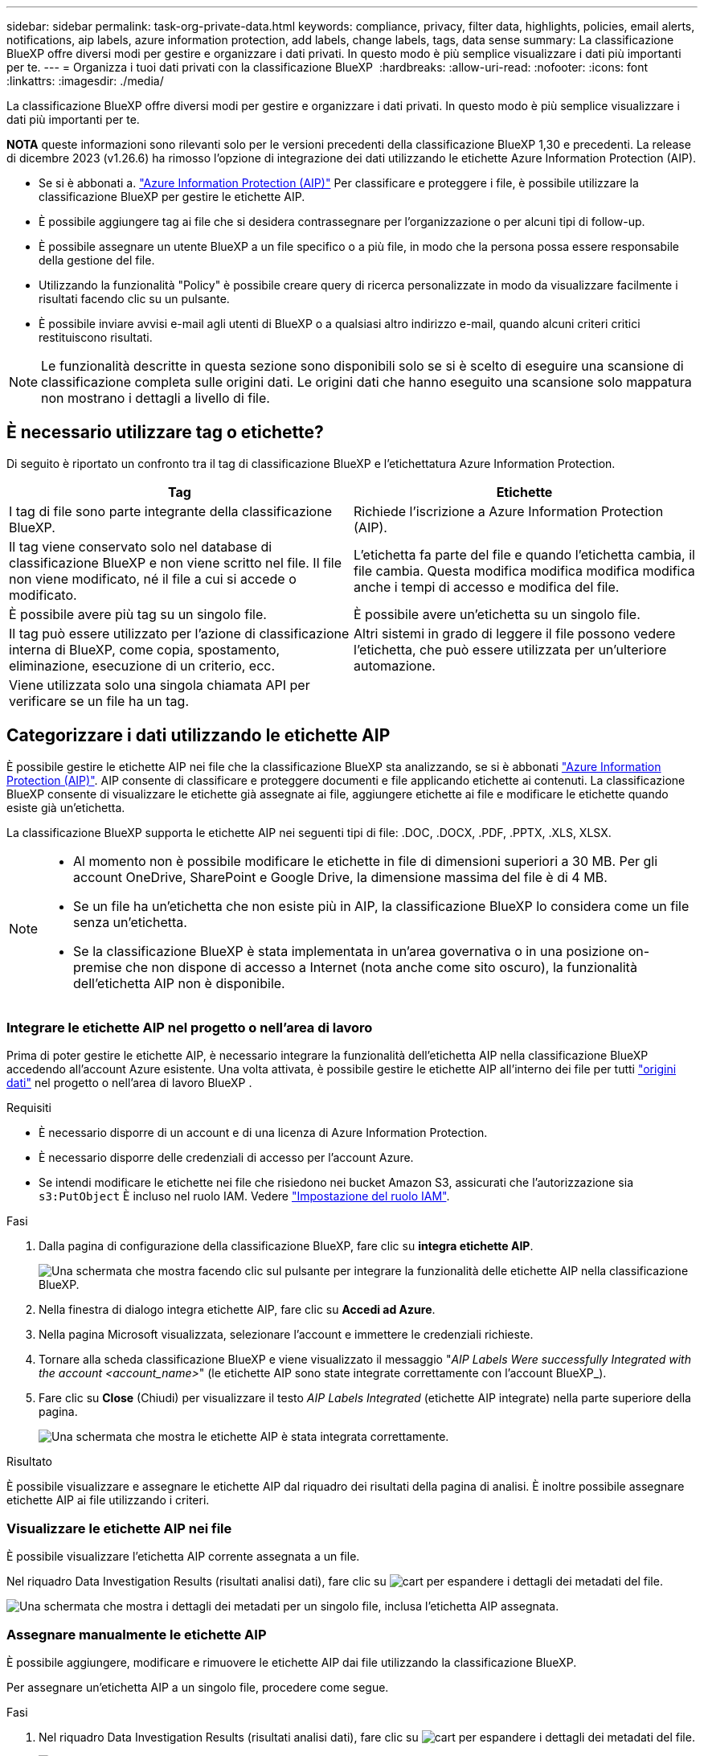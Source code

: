---
sidebar: sidebar 
permalink: task-org-private-data.html 
keywords: compliance, privacy, filter data, highlights, policies, email alerts, notifications, aip labels, azure information protection, add labels, change labels, tags, data sense 
summary: La classificazione BlueXP offre diversi modi per gestire e organizzare i dati privati. In questo modo è più semplice visualizzare i dati più importanti per te. 
---
= Organizza i tuoi dati privati con la classificazione BlueXP 
:hardbreaks:
:allow-uri-read: 
:nofooter: 
:icons: font
:linkattrs: 
:imagesdir: ./media/


[role="lead"]
La classificazione BlueXP offre diversi modi per gestire e organizzare i dati privati. In questo modo è più semplice visualizzare i dati più importanti per te.

[]
====
*NOTA* queste informazioni sono rilevanti solo per le versioni precedenti della classificazione BlueXP 1,30 e precedenti. La release di dicembre 2023 (v1.26.6) ha rimosso l'opzione di integrazione dei dati utilizzando le etichette Azure Information Protection (AIP).

====
* Se si è abbonati a. https://azure.microsoft.com/en-us/services/information-protection/["Azure Information Protection (AIP)"^] Per classificare e proteggere i file, è possibile utilizzare la classificazione BlueXP per gestire le etichette AIP.
* È possibile aggiungere tag ai file che si desidera contrassegnare per l'organizzazione o per alcuni tipi di follow-up.
* È possibile assegnare un utente BlueXP a un file specifico o a più file, in modo che la persona possa essere responsabile della gestione del file.
* Utilizzando la funzionalità "Policy" è possibile creare query di ricerca personalizzate in modo da visualizzare facilmente i risultati facendo clic su un pulsante.
* È possibile inviare avvisi e-mail agli utenti di BlueXP o a qualsiasi altro indirizzo e-mail, quando alcuni criteri critici restituiscono risultati.



NOTE: Le funzionalità descritte in questa sezione sono disponibili solo se si è scelto di eseguire una scansione di classificazione completa sulle origini dati. Le origini dati che hanno eseguito una scansione solo mappatura non mostrano i dettagli a livello di file.



== È necessario utilizzare tag o etichette?

Di seguito è riportato un confronto tra il tag di classificazione BlueXP e l'etichettatura Azure Information Protection.

[cols="50,50"]
|===
| Tag | Etichette 


| I tag di file sono parte integrante della classificazione BlueXP. | Richiede l'iscrizione a Azure Information Protection (AIP). 


| Il tag viene conservato solo nel database di classificazione BlueXP e non viene scritto nel file. Il file non viene modificato, né il file a cui si accede o modificato. | L'etichetta fa parte del file e quando l'etichetta cambia, il file cambia. Questa modifica modifica modifica modifica anche i tempi di accesso e modifica del file. 


| È possibile avere più tag su un singolo file. | È possibile avere un'etichetta su un singolo file. 


| Il tag può essere utilizzato per l'azione di classificazione interna di BlueXP, come copia, spostamento, eliminazione, esecuzione di un criterio, ecc. | Altri sistemi in grado di leggere il file possono vedere l'etichetta, che può essere utilizzata per un'ulteriore automazione. 


| Viene utilizzata solo una singola chiamata API per verificare se un file ha un tag. |  
|===


== Categorizzare i dati utilizzando le etichette AIP

È possibile gestire le etichette AIP nei file che la classificazione BlueXP sta analizzando, se si è abbonati https://azure.microsoft.com/en-us/services/information-protection/["Azure Information Protection (AIP)"^]. AIP consente di classificare e proteggere documenti e file applicando etichette ai contenuti. La classificazione BlueXP consente di visualizzare le etichette già assegnate ai file, aggiungere etichette ai file e modificare le etichette quando esiste già un'etichetta.

La classificazione BlueXP supporta le etichette AIP nei seguenti tipi di file: .DOC, .DOCX, .PDF, .PPTX, .XLS, XLSX.

[NOTE]
====
* Al momento non è possibile modificare le etichette in file di dimensioni superiori a 30 MB. Per gli account OneDrive, SharePoint e Google Drive, la dimensione massima del file è di 4 MB.
* Se un file ha un'etichetta che non esiste più in AIP, la classificazione BlueXP lo considera come un file senza un'etichetta.
* Se la classificazione BlueXP è stata implementata in un'area governativa o in una posizione on-premise che non dispone di accesso a Internet (nota anche come sito oscuro), la funzionalità dell'etichetta AIP non è disponibile.


====


=== Integrare le etichette AIP nel progetto o nell'area di lavoro

Prima di poter gestire le etichette AIP, è necessario integrare la funzionalità dell'etichetta AIP nella classificazione BlueXP accedendo all'account Azure esistente. Una volta attivata, è possibile gestire le etichette AIP all'interno dei file per tutti link:concept-cloud-compliance.html["origini dati"^] nel progetto o nell'area di lavoro BlueXP .

.Requisiti
* È necessario disporre di un account e di una licenza di Azure Information Protection.
* È necessario disporre delle credenziali di accesso per l'account Azure.
* Se intendi modificare le etichette nei file che risiedono nei bucket Amazon S3, assicurati che l'autorizzazione sia `s3:PutObject` È incluso nel ruolo IAM. Vedere link:task-scanning-s3.html#reviewing-s3-prerequisites["Impostazione del ruolo IAM"^].


.Fasi
. Dalla pagina di configurazione della classificazione BlueXP, fare clic su *integra etichette AIP*.
+
image:screenshot_compliance_integrate_aip_labels.png["Una schermata che mostra facendo clic sul pulsante per integrare la funzionalità delle etichette AIP nella classificazione BlueXP."]

. Nella finestra di dialogo integra etichette AIP, fare clic su *Accedi ad Azure*.
. Nella pagina Microsoft visualizzata, selezionare l'account e immettere le credenziali richieste.
. Tornare alla scheda classificazione BlueXP e viene visualizzato il messaggio "_AIP Labels Were successfully Integrated with the account <account_name>_" (le etichette AIP sono state integrate correttamente con l'account BlueXP_).
. Fare clic su *Close* (Chiudi) per visualizzare il testo _AIP Labels Integrated_ (etichette AIP integrate) nella parte superiore della pagina.
+
image:screenshot_compliance_aip_labels_int.png["Una schermata che mostra le etichette AIP è stata integrata correttamente."]



.Risultato
È possibile visualizzare e assegnare le etichette AIP dal riquadro dei risultati della pagina di analisi. È inoltre possibile assegnare etichette AIP ai file utilizzando i criteri.



=== Visualizzare le etichette AIP nei file

È possibile visualizzare l'etichetta AIP corrente assegnata a un file.

Nel riquadro Data Investigation Results (risultati analisi dati), fare clic su image:button_down_caret.png["cart"] per espandere i dettagli dei metadati del file.

image:screenshot_compliance_show_label.png["Una schermata che mostra i dettagli dei metadati per un singolo file, inclusa l'etichetta AIP assegnata."]



=== Assegnare manualmente le etichette AIP

È possibile aggiungere, modificare e rimuovere le etichette AIP dai file utilizzando la classificazione BlueXP.

Per assegnare un'etichetta AIP a un singolo file, procedere come segue.

.Fasi
. Nel riquadro Data Investigation Results (risultati analisi dati), fare clic su image:button_down_caret.png["cart"] per espandere i dettagli dei metadati del file.
+
image:screenshot_compliance_add_label_manually.png["Una schermata che mostra i dettagli dei metadati per un file nella pagina Data Investigation."]

. Fare clic su *Assegna un'etichetta a questo file*, quindi selezionare l'etichetta.
+
L'etichetta viene visualizzata nei metadati del file.



Per assegnare un'etichetta AIP a più file, procedere come segue. Nota: È possibile assegnare un'etichetta AIP a un massimo di 20 file alla volta (una pagina nell'interfaccia utente).

.Fasi
. Nel riquadro Data Investigation Results (risultati analisi dati), selezionare il file o i file da etichettare.
+
image:screenshot_compliance_tag_multi_files.png["Una schermata che mostra come selezionare i file da etichettare e il pulsante etichetta dalla pagina Data Investigation (analisi dati)."]

+
** Per selezionare singoli file, selezionare la casella corrispondente a ciascun file (image:button_backup_1_volume.png[""]).
** Per selezionare tutti i file nella pagina corrente, selezionare la casella nella riga del titolo (image:button_select_all_files.png[""]).


. Dalla barra dei pulsanti, fare clic su *etichetta* e selezionare l'etichetta AIP:
+
image:screenshot_compliance_select_aip_label_multi.png["Una schermata che mostra come assegnare un'etichetta AIP a più file nella pagina Data Investigation."]

+
L'etichetta AIP viene aggiunta ai metadati di tutti i file selezionati.





=== Rimuovere l'integrazione AIP

Se non si desidera più gestire le etichette AIP nei file, è possibile rimuovere l'account AIP dall'interfaccia di classificazione BlueXP.

Si noti che non vengono apportate modifiche alle etichette aggiunte utilizzando la classificazione BlueXP. Le etichette presenti nei file rimarranno quelle attualmente esistenti.

.Fasi
. Dalla pagina _Configuration_, fare clic su *AIP Labels Integrated > Remove Integration* (etichette AIP integrate > Rimuovi integrazione).
+
image:screenshot_compliance_un_integrate_aip_labels.png["Una schermata che mostra come rimuovere le integrazioni AIP con la classificazione BlueXP."]

. Fare clic su *Remove Integration* (Rimuovi integrazione) nella finestra di dialogo di conferma.




== Applicare i tag per gestire i file digitalizzati

È possibile aggiungere un tag ai file che si desidera contrassegnare per alcuni tipi di follow-up. Ad esempio, è possibile che siano stati trovati alcuni file duplicati e si desidera eliminarne uno, ma è necessario controllare quale file eliminare. È possibile aggiungere un tag "Check to delete" al file in modo da sapere che questo file richiede una ricerca e un qualche tipo di azione futura.

La classificazione BlueXP consente di visualizzare i tag assegnati ai file, aggiungere o rimuovere tag dai file e modificare il nome o eliminare un tag esistente.

Tenere presente che il tag non viene aggiunto al file allo stesso modo in cui le etichette AIP fanno parte dei metadati del file. Il tag è appena visto dagli utenti di BlueXP che utilizzano la classificazione BlueXP in modo da poter vedere se un file deve essere cancellato o controllato per un certo tipo di follow-up.


TIP: I tag assegnati ai file nella classificazione BlueXP non sono correlati ai tag che è possibile aggiungere alle risorse, come volumi o istanze di macchine virtuali. I tag di classificazione BlueXP vengono applicati a livello di file.



=== Consente di visualizzare i file a cui sono stati applicati determinati tag

È possibile visualizzare tutti i file con tag specifici assegnati.

. Fare clic sulla scheda *Investigation* dalla classificazione BlueXP.
. Nella pagina Data Investigation (analisi dati), fare clic su *Tags* nel riquadro Filters (filtri), quindi selezionare i tag richiesti.
+
image:screenshot_compliance_filter_status.png["Una schermata che mostra come selezionare i tag dal pannello filtri."]

+
Il riquadro dei risultati dell'analisi visualizza tutti i file a cui sono stati assegnati i tag.





=== Assegnare tag ai file

È possibile aggiungere tag a un singolo file o a un gruppo di file.

Per aggiungere un tag a un singolo file:

.Fasi
. Nel riquadro Data Investigation Results (risultati analisi dati), fare clic su image:button_down_caret.png["cart"] per espandere i dettagli dei metadati del file.
. Fare clic sul campo *Tag* per visualizzare i tag attualmente assegnati.
. Aggiungere il tag o i tag:
+
** Per assegnare un tag esistente, fare clic nel campo *New Tag...* e iniziare a digitare il nome del tag. Quando viene visualizzato il tag desiderato, selezionarlo e premere *Invio*.
** Per creare un nuovo tag e assegnarlo al file, fare clic nel campo *New Tag...*, inserire il nome del nuovo tag e premere *Invio*.
+
image:screenshot_compliance_add_status_manually.png["Una schermata che mostra come assegnare un tag a un file nella pagina Data Investigation."]

+
Il tag viene visualizzato nei metadati del file.





Per aggiungere un tag a più file:

.Fasi
. Nel riquadro Data Investigation Results (risultati analisi dati), selezionare il file o i file da contrassegnare.
+
image:screenshot_compliance_tag_multi_files.png["Una schermata che mostra come selezionare i file da contrassegnare e il pulsante Tag dalla pagina Data Investigation (analisi dati)."]

+
** Per selezionare singoli file, selezionare la casella corrispondente a ciascun file (image:button_backup_1_volume.png[""]).
** Per selezionare tutti i file nella pagina corrente, selezionare la casella nella riga del titolo (image:button_select_all_files.png[""]).
** Per selezionare tutti i file su tutte le pagine, selezionare la casella nella riga del titolo (image:button_select_all_files.png[""]), quindi nel messaggio a comparsa image:screenshot_select_all_items.png[""], Fare clic su *Seleziona tutti gli elementi nell'elenco (xxx elementi)*.
+
È possibile applicare tag a un massimo di 100.000 file alla volta.



. Dalla barra dei pulsanti, fare clic su *Tag* per visualizzare i tag attualmente assegnati.
. Aggiungere il tag o i tag:
+
** Per assegnare un tag esistente, fare clic nel campo *New Tag...* e iniziare a digitare il nome del tag. Quando viene visualizzato il tag desiderato, selezionarlo e premere *Invio*.
** Per creare un nuovo tag e assegnarlo al file, fare clic nel campo *New Tag...*, inserire il nome del nuovo tag e premere *Invio*.
+
image:screenshot_compliance_select_tags_multi.png["Una schermata che mostra come assegnare un tag a più file nella pagina Data Investigation."]



. Approva l'aggiunta dei tag nella finestra di dialogo di conferma e i tag vengono aggiunti ai metadati per tutti i file selezionati.




=== Eliminare i tag dai file

Puoi eliminare un tag se non ne hai più bisogno.

Fare clic sulla * x* per un tag esistente.

image:button_delete_datasense_file_tag.png["Una schermata della posizione del pulsante delete tag."]

Se sono stati selezionati più file, il tag viene rimosso da tutti i file.



== Assegnare agli utenti la gestione di determinati file

È possibile assegnare un utente BlueXP a un file specifico o a più file, in modo che la persona possa essere responsabile di eventuali azioni di follow-up che devono essere eseguite sul file. Questa funzionalità viene spesso utilizzata con la funzione per aggiungere tag di stato personalizzati a un file.

Ad esempio, è possibile che il file contenga alcuni dati personali che consentono a troppi utenti di accedere in lettura e scrittura (autorizzazioni aperte). È quindi possibile assegnare il tag di stato "Change permissions" e assegnare questo file all'utente "Joan Smith" in modo che possa decidere come risolvere il problema. Una volta risolto il problema, è possibile modificare il tag Status (Stato) in "Completed" (completato).

Si noti che il nome utente non viene aggiunto al file come parte dei metadati del file, ma viene visualizzato solo dagli utenti BlueXP quando si utilizza la classificazione BlueXP.

Un nuovo filtro nella pagina di analisi consente di visualizzare facilmente tutti i file con la stessa persona nel campo "assegnato a".

Per assegnare un utente a un singolo file, procedere come segue.

.Fasi
. Nel riquadro Data Investigation Results (risultati analisi dati), fare clic su image:button_down_caret.png["cart"] per espandere i dettagli dei metadati del file.
. Fare clic sul campo *assegnato a* e selezionare il nome utente.
+
image:screenshot_compliance_add_user_manually.png["Una schermata che mostra come assegnare un utente a un file nella pagina Data Investigation."]

+
Il nome utente viene visualizzato nei metadati del file.



Per assegnare un utente a più file, procedere come segue. Nota: È possibile assegnare un utente a un massimo di 20 file alla volta (una pagina nell'interfaccia utente).

.Fasi
. Nel riquadro Data Investigation Results (risultati analisi dati), selezionare il file o i file che si desidera assegnare a un utente.
+
image:screenshot_compliance_tag_multi_files.png["Una schermata che mostra come selezionare i file che si desidera assegnare a un utente e il pulsante Assegna a dalla pagina analisi dati."]

+
** Per selezionare singoli file, selezionare la casella corrispondente a ciascun file (image:button_backup_1_volume.png[""]).
** Per selezionare tutti i file nella pagina corrente, selezionare la casella nella riga del titolo (image:button_select_all_files.png[""]).


. Dalla barra dei pulsanti, fare clic su *Assegna a* e selezionare il nome utente:
+
image:screenshot_compliance_select_user_multi.png["Una schermata che mostra come assegnare un utente a più file nella pagina Data Investigation."]

+
L'utente viene aggiunto ai metadati per tutti i file selezionati.


